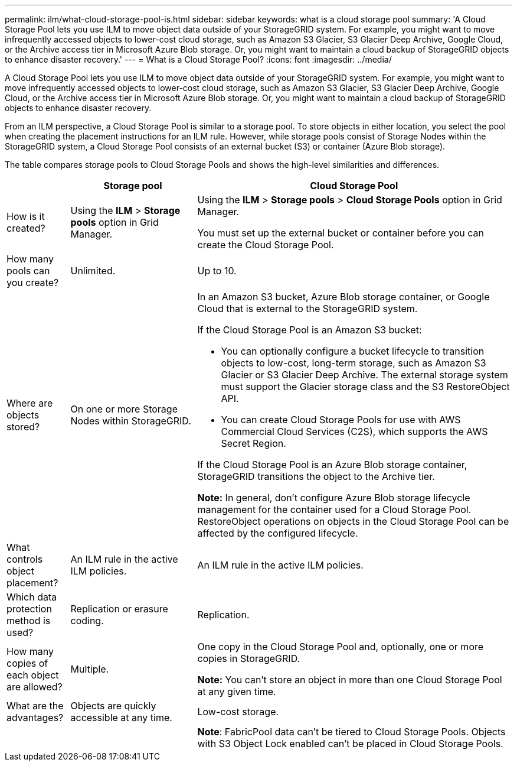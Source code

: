 ---
permalink: ilm/what-cloud-storage-pool-is.html
sidebar: sidebar
keywords: what is a cloud storage pool
summary: 'A Cloud Storage Pool lets you use ILM to move object data outside of your StorageGRID system. For example, you might want to move infrequently accessed objects to lower-cost cloud storage, such as Amazon S3 Glacier, S3 Glacier Deep Archive, Google Cloud, or the Archive access tier in Microsoft Azure Blob storage. Or, you might want to maintain a cloud backup of StorageGRID objects to enhance disaster recovery.'
---
= What is a Cloud Storage Pool?
:icons: font
:imagesdir: ../media/

[.lead]
A Cloud Storage Pool lets you use ILM to move object data outside of your StorageGRID system. For example, you might want to move infrequently accessed objects to lower-cost cloud storage, such as Amazon S3 Glacier, S3 Glacier Deep Archive, Google Cloud, or the Archive access tier in Microsoft Azure Blob storage. Or, you might want to maintain a cloud backup of StorageGRID objects to enhance disaster recovery.

From an ILM perspective, a Cloud Storage Pool is similar to a storage pool. To store objects in either location, you select the pool when creating the placement instructions for an ILM rule. However, while storage pools consist of Storage Nodes within the StorageGRID system, a Cloud Storage Pool consists of an external bucket (S3) or container (Azure Blob storage).

The table compares storage pools to Cloud Storage Pools and shows the high-level similarities and differences.

[cols="1a,2a,5a" options="header"]
|===
|  | Storage pool| Cloud Storage Pool

| How is it created?
| Using the *ILM* > *Storage pools* option in Grid Manager.
| Using the *ILM* > *Storage pools* > *Cloud Storage Pools* option in Grid Manager.

You must set up the external bucket or container before you can create the Cloud Storage Pool.

| How many pools can you create?
| Unlimited.
| Up to 10.

| Where are objects stored?
| On one or more Storage Nodes within StorageGRID.
| In an Amazon S3 bucket, Azure Blob storage container, or Google Cloud that is external to the StorageGRID system.

If the Cloud Storage Pool is an Amazon S3 bucket:

* You can optionally configure a bucket lifecycle to transition objects to low-cost, long-term storage, such as Amazon S3 Glacier or S3 Glacier Deep Archive. The external storage system must support the Glacier storage class and the S3 RestoreObject API. 

* You can create Cloud Storage Pools for use with AWS Commercial Cloud Services (C2S), which supports the AWS Secret Region.

If the Cloud Storage Pool is an Azure Blob storage container, StorageGRID transitions the object to the Archive tier.

*Note:* In general, don't configure Azure Blob storage lifecycle management for the container used for a Cloud Storage Pool. RestoreObject operations on objects in the Cloud Storage Pool can be affected by the configured lifecycle.

| What controls object placement?
| An ILM rule in the active ILM policies.
| An ILM rule in the active ILM policies.

| Which data protection method is used?
| Replication or erasure coding.
| Replication.

| How many copies of each object are allowed?
| Multiple.
| One copy in the Cloud Storage Pool and, optionally, one or more copies in StorageGRID.

*Note:* You can't store an object in more than one Cloud Storage Pool at any given time.

| What are the advantages?
| Objects are quickly accessible at any time.
| Low-cost storage.

| 
| 
| *Note*: FabricPool data can't be tiered to Cloud Storage Pools. Objects with S3 Object Lock enabled can't be placed in Cloud Storage Pools.
|===